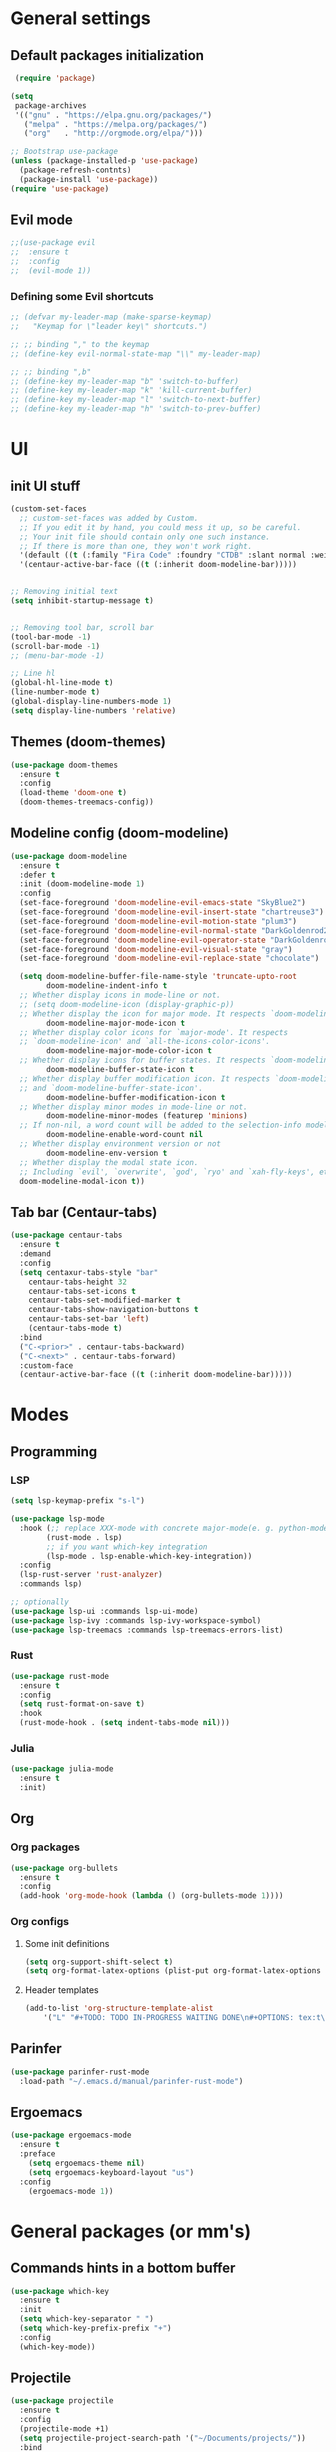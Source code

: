 * General settings
** Default packages initialization
   #+BEGIN_SRC emacs-lisp
    (require 'package)

   (setq
    package-archives
    '(("gnu" . "https://elpa.gnu.org/packages/")
      ("melpa" . "https://melpa.org/packages/")
      ("org"   . "http://orgmode.org/elpa/")))

   ;; Bootstrap use-package
   (unless (package-installed-p 'use-package)
     (package-refresh-contnts)
     (package-install 'use-package))
   (require 'use-package)
   #+END_SRC
** Evil mode
   #+BEGIN_SRC emacs-lisp
   ;;(use-package evil
   ;;  :ensure t
   ;;  :config
   ;;  (evil-mode 1))
   #+END_SRC

*** Defining some Evil shortcuts
    #+BEGIN_SRC emacs-lisp
      ;; (defvar my-leader-map (make-sparse-keymap)
      ;;   "Keymap for \"leader key\" shortcuts.")

      ;; ;; binding "," to the keymap
      ;; (define-key evil-normal-state-map "\\" my-leader-map)

      ;; ;; binding ",b"
      ;; (define-key my-leader-map "b" 'switch-to-buffer)
      ;; (define-key my-leader-map "k" 'kill-current-buffer)
      ;; (define-key my-leader-map "l" 'switch-to-next-buffer)
      ;; (define-key my-leader-map "h" 'switch-to-prev-buffer)
    #+END_SRC

* UI
** init UI stuff
  #+BEGIN_SRC emacs-lisp
  (custom-set-faces
    ;; custom-set-faces was added by Custom.
    ;; If you edit it by hand, you could mess it up, so be careful.
    ;; Your init file should contain only one such instance.
    ;; If there is more than one, they won't work right.
    '(default ((t (:family "Fira Code" :foundry "CTDB" :slant normal :weight normal :height 120 :width normal))))
    '(centaur-active-bar-face ((t (:inherit doom-modeline-bar)))))


  ;; Removing initial text
  (setq inhibit-startup-message t)


  ;; Removing tool bar, scroll bar
  (tool-bar-mode -1)
  (scroll-bar-mode -1)
  ;; (menu-bar-mode -1)

  ;; Line hl
  (global-hl-line-mode t)
  (line-number-mode t)
  (global-display-line-numbers-mode 1)
  (setq display-line-numbers 'relative)
   #+END_SRC

** Themes (doom-themes)
   #+BEGIN_SRC emacs-lisp
   (use-package doom-themes
     :ensure t
     :config
     (load-theme 'doom-one t)
     (doom-themes-treemacs-config))
   #+END_SRC
** Modeline config (doom-modeline)
    #+BEGIN_SRC emacs-lisp
    (use-package doom-modeline
      :ensure t
      :defer t
      :init (doom-modeline-mode 1)
      :config
      (set-face-foreground 'doom-modeline-evil-emacs-state "SkyBlue2")
      (set-face-foreground 'doom-modeline-evil-insert-state "chartreuse3")
      (set-face-foreground 'doom-modeline-evil-motion-state "plum3")
      (set-face-foreground 'doom-modeline-evil-normal-state "DarkGoldenrod2")
      (set-face-foreground 'doom-modeline-evil-operator-state "DarkGoldenrod2")
      (set-face-foreground 'doom-modeline-evil-visual-state "gray")
      (set-face-foreground 'doom-modeline-evil-replace-state "chocolate")

      (setq doom-modeline-buffer-file-name-style 'truncate-upto-root
            doom-modeline-indent-info t
      ;; Whether display icons in mode-line or not.
      ;; (setq doom-modeline-icon (display-graphic-p))
      ;; Whether display the icon for major mode. It respects `doom-modeline-icon'.
            doom-modeline-major-mode-icon t
      ;; Whether display color icons for `major-mode'. It respects
      ;; `doom-modeline-icon' and `all-the-icons-color-icons'.
            doom-modeline-major-mode-color-icon t
      ;; Whether display icons for buffer states. It respects `doom-modeline-icon'.
            doom-modeline-buffer-state-icon t
      ;; Whether display buffer modification icon. It respects `doom-modeline-icon'
      ;; and `doom-modeline-buffer-state-icon'.
            doom-modeline-buffer-modification-icon t
      ;; Whether display minor modes in mode-line or not.
            doom-modeline-minor-modes (featurep 'minions)
      ;; If non-nil, a word count will be added to the selection-info modeline segment.
            doom-modeline-enable-word-count nil
      ;; Whether display environment version or not
            doom-modeline-env-version t
      ;; Whether display the modal state icon.
      ;; Including `evil', `overwrite', `god', `ryo' and `xah-fly-keys', etc.
      doom-modeline-modal-icon t))
    #+END_SRC
** Tab bar (Centaur-tabs)
  #+BEGIN_SRC emacs-lisp
    (use-package centaur-tabs
      :ensure t
      :demand
      :config
      (setq centaxur-tabs-style "bar"
    	centaur-tabs-height 32
    	centaur-tabs-set-icons t
    	centaur-tabs-set-modified-marker t
    	centaur-tabs-show-navigation-buttons t
    	centaur-tabs-set-bar 'left)
	    (centaur-tabs-mode t)
      :bind
      ("C-<prior>" . centaur-tabs-backward)
      ("C-<next>" . centaur-tabs-forward)
      :custom-face
      (centaur-active-bar-face ((t (:inherit doom-modeline-bar)))))
  #+END_SRC

* Modes
** Programming
*** LSP
    #+BEGIN_SRC emacs-lisp
    (setq lsp-keymap-prefix "s-l")

    (use-package lsp-mode
      :hook (;; replace XXX-mode with concrete major-mode(e. g. python-mode)
            (rust-mode . lsp)
            ;; if you want which-key integration
            (lsp-mode . lsp-enable-which-key-integration))
      :config
      (lsp-rust-server 'rust-analyzer)
      :commands lsp)

    ;; optionally
    (use-package lsp-ui :commands lsp-ui-mode)
    (use-package lsp-ivy :commands lsp-ivy-workspace-symbol)
    (use-package lsp-treemacs :commands lsp-treemacs-errors-list)
    #+END_SRC
*** Rust
    #+BEGIN_SRC emacs-lisp
    (use-package rust-mode
      :ensure t
      :config
      (setq rust-format-on-save t)
      :hook
      (rust-mode-hook . (setq indent-tabs-mode nil)))

    #+END_SRC
*** Julia
    #+BEGIN_SRC emacs-lisp
    (use-package julia-mode
      :ensure t
      :init)
    #+END_SRC

** Org
*** Org packages
    #+BEGIN_SRC emacs-lisp
    (use-package org-bullets
      :ensure t
      :config
      (add-hook 'org-mode-hook (lambda () (org-bullets-mode 1))))
    #+END_SRC

*** Org configs
**** Some init definitions
     #+BEGIN_SRC emacs-lisp
     (setq org-support-shift-select t)
     (setq org-format-latex-options (plist-put org-format-latex-options :scale 1.5))
     #+END_SRC

**** Header templates
     #+BEGIN_SRC emacs-lisp
     (add-to-list 'org-structure-template-alist
	     '("L" "#+TODO: TODO IN-PROGRESS WAITING DONE\n#+OPTIONS: tex:t\n#+STARTUP: latexpreview\n\n? "))
     #+END_SRC
** Parinfer
   #+BEGIN_SRC emacs-lisp
     (use-package parinfer-rust-mode
       :load-path "~/.emacs.d/manual/parinfer-rust-mode")
   #+END_SRC

** Ergoemacs
   #+BEGIN_SRC emacs-lisp
     (use-package ergoemacs-mode
       :ensure t
       :preface
         (setq ergoemacs-theme nil)
         (setq ergoemacs-keyboard-layout "us")
       :config
         (ergoemacs-mode 1))
   #+END_SRC
* General packages (or mm's)
** Commands hints in a bottom buffer
   #+BEGIN_SRC emacs-lisp
   (use-package which-key
     :ensure t
     :init
     (setq which-key-separator " ")
     (setq which-key-prefix-prefix "+")
     :config
     (which-key-mode))
   #+END_SRC

** Projectile
  #+BEGIN_SRC emacs-lisp
  (use-package projectile
    :ensure t
    :config
    (projectile-mode +1)
    (setq projectile-project-search-path '("~/Documents/projects/"))
    :bind
    (:map global-map
      ("C-c p" . projectile-command-map)))
  #+END_SRC

** Treemacs
   #+BEGIN_SRC emacs-lisp
   (use-package treemacs
     :ensure t
     :defer t
     :init
     (with-eval-after-load 'winum
       (define-key winum-keymap (kbd "M-0") #'treemacs-select-window))
     :config
     (progn
       (setq treemacs-collapse-dirs                 (if treemacs-python-executable 3 0)
             treemacs-deferred-git-apply-delay      0.5
             treemacs-directory-name-transformer    #'identity
             treemacs-display-in-side-window        t
             treemacs-eldoc-display                 t
             treemacs-file-event-delay              5000
             treemacs-file-extension-regex          treemacs-last-period-regex-value
             treemacs-file-follow-delay             0.2
             treemacs-file-name-transformer         #'identity
             treemacs-follow-after-init             t
             treemacs-git-command-pipe              ""
             treemacs-goto-tag-strategy             'refetch-index
             treemacs-indentation                   2
             treemacs-indentation-string            " "
             treemacs-is-never-other-window         nil
             treemacs-max-git-entries               5000
             treemacs-missing-project-action        'ask
             treemacs-move-forward-on-expand        nil
             treemacs-no-png-images                 nil
             treemacs-no-delete-other-windows       t
             treemacs-project-follow-cleanup        nil
             treemacs-persist-file                  (expand-file-name ".cache/treemacs-persist" user-emacs-directory)
             treemacs-position                      'left
             treemacs-recenter-distance             0.1
             treemacs-recenter-after-file-follow    nil
             treemacs-recenter-after-tag-follow     nil
             treemacs-recenter-after-project-jump   'always
             treemacs-recenter-after-project-expand 'on-distance
             treemacs-show-cursor                   nil
             treemacs-show-hidden-files             t
             treemacs-silent-filewatch              nil
             treemacs-silent-refresh                nil
             treemacs-sorting                       'alphabetic-asc
             treemacs-space-between-root-nodes      t
             treemacs-tag-follow-cleanup            t
             treemacs-tag-follow-delay              1.5
             treemacs-user-mode-line-format         nil
             treemacs-user-header-line-format       nil
             treemacs-width                         22)

       ;; The default width and height of the icons is 22 pixels. If you are
       ;; using a Hi-DPI display, uncomment this to double the icon size.
       ;;(treemacs-resize-icons 44)

       (treemacs-follow-mode t)
       (treemacs-filewatch-mode t)
       (treemacs-fringe-indicator-mode t)
       (pcase (cons (not (null (executable-find "git")))
                    (not (null treemacs-python-executable)))
         (`(t . t)
          (treemacs-git-mode 'deferred))
         (`(t . _)
          (treemacs-git-mode 'simple))))
     :bind
     (:map global-map
           ("M-0"       . treemacs-select-window)
           ("C-x t 1"   . treemacs-delete-other-windows)
           ("M-\\"      . treemacs)
           ("C-x t B"   . treemacs-bookmark)
           ("C-x t C-t" . treemacs-find-file)
           ("C-x t M-t" . treemacs-find-tag)))

   (use-package treemacs-projectile
     :after treemacs projectile
     :ensure t)

   (use-package treemacs-icons-dired
     :after treemacs dired
     :ensure t
     :config (treemacs-icons-dired-mode))

   (use-package treemacs-magit
     :after treemacs magit
     :ensure t)

   (use-package treemacs-persp
     :after treemacs persp-mode
     :ensure t
     :config (treemacs-set-scope-type 'Perspectives))

   (add-hook 'treemacs-mode-hook (lambda() (display-line-numbers-mode -1)))
   #+END_SRC
** Git
   #+BEGIN_SRC emacs-lisp
   (use-package git-gutter
     :ensure t
     :init
     (global-git-gutter-mode t))
   #+END_SRC

** snippets
   #+BEGIN_SRC emacs-lisp
   (use-package yasnippet
     :ensure t
     :config
     (yas-reload-all)
     (add-hook 'prog-mode-hook #'yas-minor-mode))

   (use-package doom-snippets
     :load-path "~/.emacs.d/manual/doom-snippets"
     :after yasnippet)

   (doom-snippets-initialize)
   #+END_SRC
** Auto completions
*** auto-complete
    #+BEGIN_SRC emacs-lisp
    (use-package auto-complete
      :ensure t
      :init
      :config
      (ac-config-default))
    #+END_SRC
** Dashboard
   #+BEGIN_SRC emacs-lisp
   (use-package dashboard
     :ensure t
     :config
     (dashboard-setup-startup-hook)
     (setq dashboard-items '((recents  . 5)
                          (projects . 10)
                          (agenda   . 5))
	   show-week-agenda-p t
	   dashboard-set-file-icons t
	   dashboard-set-heading-icons t
	   dashboard-banner-logo-title "I WANT TO BE EVIL"
	   dashboard-center-content t))
   #+END_SRC
** Beacon
   A light that follows your cursor around so you don't lose it!
   #+BEGIN_SRC emacs-lisp
   (use-package beacon
     :ensure t
     :config
     (beacon-mode 1))
   #+END_SRC
** Ivy
   Incremental completions for buffers and minibuffers
   #+BEGIN_SRC emacs-lisp
   (use-package ivy
     :ensure t
     :config
     (setq ivy-use-virtual-buffers t)
     (setq enable-recursive-minibuffers t)
     (setq ivy-display-style 'fancy)
     :init
     (ivy-mode 1))
   #+END_SRC
*** Ivy-posframe
    A package for making ivy completions as a pop-up window
    #+BEGIN_SRC emacs-lisp
    (use-package ivy-posframe
      :ensure t
      :config
      (setq ivy-posframe-display-functions-alist '((t . ivy-posframe-display-at-window-center)))
      (setq ivy-posframe-parameters '((internal-border-width . 10)))
      (setq ivy-posframe-width 60)
      (setq ivy-posframe-height 100)
      :init
      (ivy-posframe-mode 1))
    #+END_SRC
